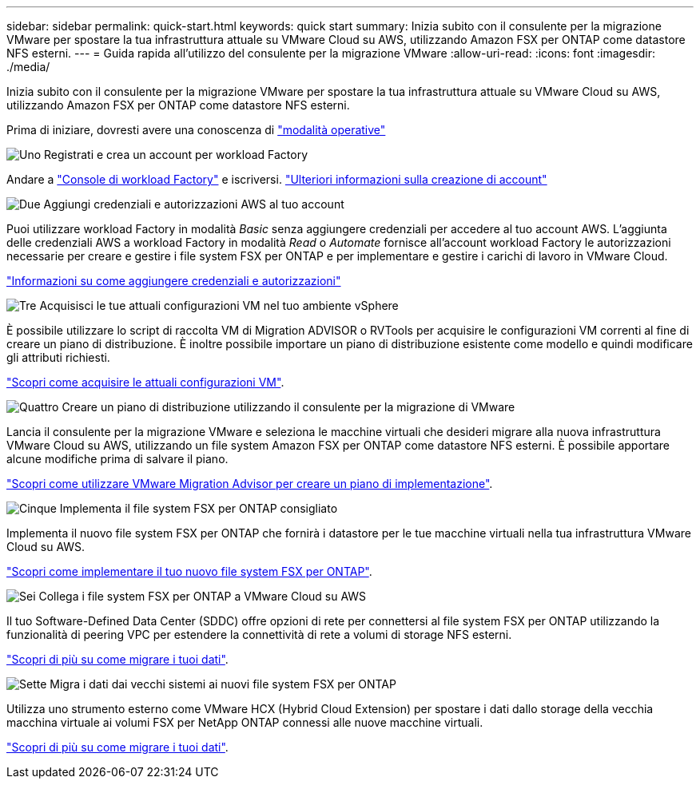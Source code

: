 ---
sidebar: sidebar 
permalink: quick-start.html 
keywords: quick start 
summary: Inizia subito con il consulente per la migrazione VMware per spostare la tua infrastruttura attuale su VMware Cloud su AWS, utilizzando Amazon FSX per ONTAP come datastore NFS esterni. 
---
= Guida rapida all'utilizzo del consulente per la migrazione VMware
:allow-uri-read: 
:icons: font
:imagesdir: ./media/


[role="lead"]
Inizia subito con il consulente per la migrazione VMware per spostare la tua infrastruttura attuale su VMware Cloud su AWS, utilizzando Amazon FSX per ONTAP come datastore NFS esterni.

Prima di iniziare, dovresti avere una conoscenza di https://docs.netapp.com/us-en/workload-setup-admin/operational-modes.html["modalità operative"^]

.image:https://raw.githubusercontent.com/NetAppDocs/common/main/media/number-1.png["Uno"] Registrati e crea un account per workload Factory
[role="quick-margin-para"]
Andare a https://console.workloads.netapp.com["Console di workload Factory"^] e iscriversi. https://docs.netapp.com/us-en/workload-setup-admin/sign-up-saas.html["Ulteriori informazioni sulla creazione di account"]

.image:https://raw.githubusercontent.com/NetAppDocs/common/main/media/number-2.png["Due"] Aggiungi credenziali e autorizzazioni AWS al tuo account
[role="quick-margin-para"]
Puoi utilizzare workload Factory in modalità _Basic_ senza aggiungere credenziali per accedere al tuo account AWS. L'aggiunta delle credenziali AWS a workload Factory in modalità _Read_ o _Automate_ fornisce all'account workload Factory le autorizzazioni necessarie per creare e gestire i file system FSX per ONTAP e per implementare e gestire i carichi di lavoro in VMware Cloud.

[role="quick-margin-para"]
https://docs.netapp.com/us-en/workload-setup-admin/add-credentials.html["Informazioni su come aggiungere credenziali e autorizzazioni"^]

.image:https://raw.githubusercontent.com/NetAppDocs/common/main/media/number-3.png["Tre"] Acquisisci le tue attuali configurazioni VM nel tuo ambiente vSphere
[role="quick-margin-para"]
È possibile utilizzare lo script di raccolta VM di Migration ADVISOR o RVTools per acquisire le configurazioni VM correnti al fine di creare un piano di distribuzione. È inoltre possibile importare un piano di distribuzione esistente come modello e quindi modificare gli attributi richiesti.

[role="quick-margin-para"]
link:capture-vm-configurations.html["Scopri come acquisire le attuali configurazioni VM"].

.image:https://raw.githubusercontent.com/NetAppDocs/common/main/media/number-4.png["Quattro"] Creare un piano di distribuzione utilizzando il consulente per la migrazione di VMware
[role="quick-margin-para"]
Lancia il consulente per la migrazione VMware e seleziona le macchine virtuali che desideri migrare alla nuova infrastruttura VMware Cloud su AWS, utilizzando un file system Amazon FSX per ONTAP come datastore NFS esterni. È possibile apportare alcune modifiche prima di salvare il piano.

[role="quick-margin-para"]
link:launch-onboarding-advisor.html["Scopri come utilizzare VMware Migration Advisor per creare un piano di implementazione"].

.image:https://raw.githubusercontent.com/NetAppDocs/common/main/media/number-5.png["Cinque"] Implementa il file system FSX per ONTAP consigliato
[role="quick-margin-para"]
Implementa il nuovo file system FSX per ONTAP che fornirà i datastore per le tue macchine virtuali nella tua infrastruttura VMware Cloud su AWS.

[role="quick-margin-para"]
link:deploy-fsx-file-system.html["Scopri come implementare il tuo nuovo file system FSX per ONTAP"].

.image:https://raw.githubusercontent.com/NetAppDocs/common/main/media/number-6.png["Sei"] Collega i file system FSX per ONTAP a VMware Cloud su AWS
[role="quick-margin-para"]
Il tuo Software-Defined Data Center (SDDC) offre opzioni di rete per connettersi al file system FSX per ONTAP utilizzando la funzionalità di peering VPC per estendere la connettività di rete a volumi di storage NFS esterni.

[role="quick-margin-para"]
link:connect-sddc-to-fsx.html["Scopri di più su come migrare i tuoi dati"].

.image:https://raw.githubusercontent.com/NetAppDocs/common/main/media/number-7.png["Sette"] Migra i dati dai vecchi sistemi ai nuovi file system FSX per ONTAP
[role="quick-margin-para"]
Utilizza uno strumento esterno come VMware HCX (Hybrid Cloud Extension) per spostare i dati dallo storage della vecchia macchina virtuale ai volumi FSX per NetApp ONTAP connessi alle nuove macchine virtuali.

[role="quick-margin-para"]
link:migrate-data.html["Scopri di più su come migrare i tuoi dati"].
